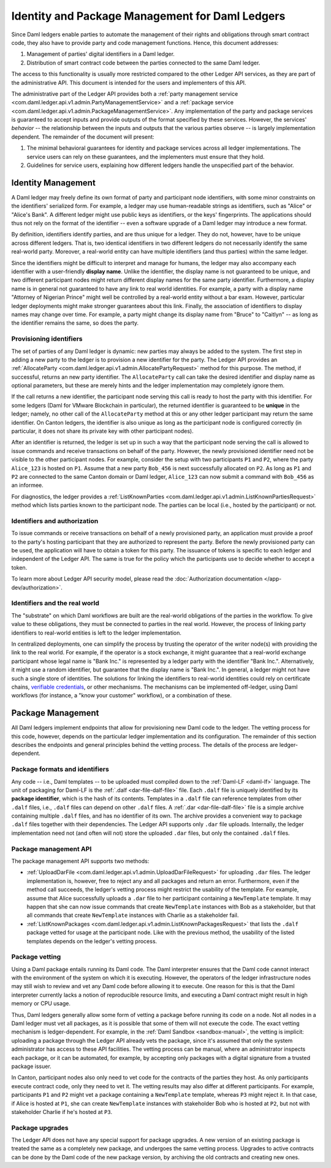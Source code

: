 .. Copyright (c) 2022 Digital Asset (Switzerland) GmbH and/or its affiliates. All rights reserved.
.. SPDX-License-Identifier: Apache-2.0

.. _identity-package-management:

Identity and Package Management for Daml Ledgers
################################################

Since Daml ledgers enable parties to automate the management of their rights and obligations through smart contract code, they also have to provide party and code management functions.
Hence, this document addresses:

1. Management of parties' digital identifiers in a Daml ledger.

2. Distribution of smart contract code between the parties connected to the same Daml ledger.

The access to this functionality is usually more restricted compared to the other Ledger API services, as they are part of the administrative API.
This document is intended for the users and implementers of this API.

The administrative part of the Ledger API provides both a :ref:`party management service <com.daml.ledger.api.v1.admin.PartyManagementService>` and a :ref:`package service <com.daml.ledger.api.v1.admin.PackageManagementService>`.
Any implementation of the party and package services is guaranteed to accept inputs and provide outputs of the format specified by these services.
However, the services' *behavior* -- the relationship between the inputs and outputs that the various parties observe -- is largely implementation dependent.
The remainder of the document will present:

#. The minimal behavioral guarantees for identity and package services across all ledger implementations. The service users can rely on these guarantees, and the implementers must ensure that they hold.

#. Guidelines for service users, explaining how different ledgers handle the unspecified part of the behavior.

.. _identity-management:

Identity Management
*******************

A Daml ledger may freely define its own format of party and participant node identifiers, with some minor constraints on the identifiers' serialized form.
For example, a ledger may use human-readable strings as identifiers, such as "Alice" or "Alice's Bank".
A different ledger might use public keys as identifiers, or the keys' fingerprints.
The applications should thus not rely on the format of the identifier -- even a software upgrade of a Daml ledger may introduce a new format.

By definition, identifiers identify parties, and are thus unique for a ledger.
They do not, however, have to be unique across different ledgers.
That is, two identical identifiers in two different ledgers do not necessarily identify the same real-world party.
Moreover, a real-world entity can have multiple identifiers (and thus parties) within the same ledger.

Since the identifiers might be difficult to interpret and manage for humans, the ledger may also accompany each identifier with a user-friendly **display name**.
Unlike the identifier, the display name is not guaranteed to be unique, and two different participant nodes might return different display names for the same party identifier.
Furthermore, a display name is in general not guaranteed to have any link to real world identities.
For example, a party with a display name "Attorney of Nigerian Prince" might well be controlled by a real-world entity without a bar exam.
However, particular ledger deployments might make stronger guarantees about this link.
Finally, the association of identifiers to display names may change over time.
For example, a party might change its display name from "Bruce" to "Caitlyn" -- as long as the identifier remains the same, so does the party.

.. _provisioning-ledger-identifiers:

Provisioning identifiers
========================

The set of parties of any Daml ledger is dynamic: new parties may always be added to the system.
The first step in adding a new party to the ledger is to provision a new identifier for the party.
The Ledger API provides an :ref:`AllocateParty <com.daml.ledger.api.v1.admin.AllocatePartyRequest>` method for this purpose.
The method, if successful, returns an new party identifier.
The ``AllocateParty`` call can take the desired identifier and display name as optional parameters, but these are merely hints and the ledger implementation may completely ignore them.

If the call returns a new identifier, the participant node serving this call is ready to host the party with this identifier.
For some ledgers (Daml for VMware Blockchain in particular), the returned identifier is guaranteed to be **unique** in the ledger; namely, no other call of the ``AllocateParty`` method at this or any other ledger participant may return the same identifier.
On Canton ledgers, the identifier is also unique as long as the participant node is configured correctly (in particular, it does not share its private key with other participant nodes).

After an identifier is returned, the ledger is set up in such a way that the participant node serving the call is allowed to issue commands and receive transactions on behalf of the party.
However, the newly provisioned identifier need not be visible to the other participant nodes.
For example, consider the setup with two participants ``P1`` and ``P2``, where the party ``Alice_123`` is hosted on ``P1``.
Assume that a new party ``Bob_456`` is next successfully allocated on ``P2``.
As long as ``P1`` and ``P2`` are connected to the same Canton domain or Daml ledger, ``Alice_123`` can now submit a command with ``Bob_456`` as an informee.

For diagnostics, the ledger provides a :ref:`ListKnownParties <com.daml.ledger.api.v1.admin.ListKnownPartiesRequest>` method which lists parties known to the participant node.
The parties can be local (i.e., hosted by the participant) or not.

.. _identifiers-and-authentication:

Identifiers and authorization
=============================

To issue commands or receive transactions on behalf of a newly provisioned party, an application must provide a
proof to the party's hosting participant that they are authorized to represent the party.
Before the newly provisioned party can be used, the application will have to obtain a token for this party.
The issuance of tokens is specific to each ledger and independent of the Ledger API.
The same is true for the policy which the participants use to decide whether to accept a token.

To learn more about Ledger API security model, please read the :doc:`Authorization documentation </app-dev/authorization>`.

.. _identifiers-and-real-world:

Identifiers and the real world
==============================

The "substrate" on which Daml workflows are built are the real-world obligations of the parties in the workflow.
To give value to these obligations, they must be connected to parties in the real world.
However, the process of linking party identifiers to real-world entities is left to the ledger implementation.

In centralized deployments, one can simplify the process by trusting the operator of the writer node(s) with providing the link to the real world.
For example, if the operator is a stock exchange, it might guarantee that a real-world exchange participant whose legal name is "Bank Inc." is represented by a ledger party with the identifier "Bank Inc.".
Alternatively, it might use a random identifier, but guarantee that the display name is "Bank Inc.".
In general, a ledger might not have such a single store of identities.
The solutions for linking the identifiers to real-world identities could rely on certificate chains, `verifiable credentials <https://www.w3.org/TR/vc-data-model/>`__, or other mechanisms.
The mechanisms can be implemented off-ledger, using Daml workflows (for instance, a "know your customer" workflow), or a combination of these.

.. _package-management:

Package Management
******************

All Daml ledgers implement endpoints that allow for provisioning new Daml code to the ledger.
The vetting process for this code, however, depends on the particular ledger implementation and its configuration.
The remainder of this section describes the endpoints and general principles behind the vetting process.
The details of the process are ledger-dependent.

.. _package-formats-and-identifiers:

Package formats and identifiers
===============================

Any code -- i.e., Daml templates -- to be uploaded must compiled down to the :ref:`Daml-LF <daml-lf>` language.
The unit of packaging for Daml-LF is the :ref:`.dalf <dar-file-dalf-file>` file.
Each ``.dalf`` file is uniquely identified by its **package identifier**, which is the hash of its contents.
Templates in a ``.dalf`` file can reference templates from other ``.dalf`` files, i.e., ``.dalf`` files can depend on other ``.dalf`` files.
A :ref:`.dar <dar-file-dalf-file>` file is a simple archive containing multiple ``.dalf`` files, and has no identifier of its own.
The archive provides a convenient way to package ``.dalf`` files together with their dependencies.
The Ledger API supports only ``.dar`` file uploads.
Internally, the ledger implementation need not (and often will not) store the uploaded ``.dar`` files, but only the contained ``.dalf`` files.

.. _package-management-api:

Package management API
======================

The package management API supports two methods:

- :ref:`UploadDarFile <com.daml.ledger.api.v1.admin.UploadDarFileRequest>` for uploading ``.dar`` files.
  The ledger implementation is, however, free to reject any and all packages and return an error.
  Furthermore, even if the method call succeeds, the ledger's vetting process might restrict the usability of the template.
  For example, assume that Alice successfully uploads a ``.dar`` file to her participant containing a ``NewTemplate`` template.
  It may happen that she can now issue commands that create ``NewTemplate`` instances with Bob as a stakeholder, but that all commands that create ``NewTemplate`` instances with Charlie as a stakeholder fail.

- :ref:`ListKnownPackages <com.daml.ledger.api.v1.admin.ListKnownPackagesRequest>` that lists the ``.dalf`` package vetted for usage at the participant node.
  Like with the previous method, the usability of the listed templates depends on the ledger's vetting process.

.. _package-management-vetting:

Package vetting
===============

Using a Daml package entails running its Daml code.
The Daml interpreter ensures that the Daml code cannot interact with the environment of the system on which it is executing.
However, the operators of the ledger infrastructure nodes may still wish to review and vet any Daml code before allowing it to execute.
One reason for this is that the Daml interpreter currently lacks a notion of reproducible resource limits, and executing a Daml contract might result in high memory or CPU usage.

Thus, Daml ledgers generally allow some form of vetting a package before running its code on a node.
Not all nodes in a Daml ledger must vet all packages, as it is possible that some of them will not execute the code.
The exact vetting mechanism is ledger-dependent.
For example, in the :ref:`Daml Sandbox <sandbox-manual>`, the vetting is implicit: uploading a package through the Ledger API already vets the package, since it's assumed that only the system administrator has access to these API facilities.
The vetting process can be manual, where an administrator inspects each package, or it can be automated, for example, by accepting only packages with a digital signature from a trusted package issuer.

In Canton, participant nodes also only need to vet code for the contracts of the parties they host.
As only participants execute contract code, only they need to vet it.
The vetting results may also differ at different participants.
For example, participants ``P1`` and ``P2`` might vet a package containing a ``NewTemplate`` template, whereas ``P3`` might reject it.
In that case, if Alice is hosted at ``P1``, she can create ``NewTemplate`` instances with stakeholder Bob who is hosted at ``P2``, but not with stakeholder Charlie if he's hosted at ``P3``.

.. _package-upgrades:

Package upgrades
================

The Ledger API does not have any special support for package upgrades.
A new version of an existing package is treated the same as a completely new package, and undergoes the same vetting process.
Upgrades to active contracts can be done by the Daml code of the new package version, by archiving the old contracts and creating new ones.
